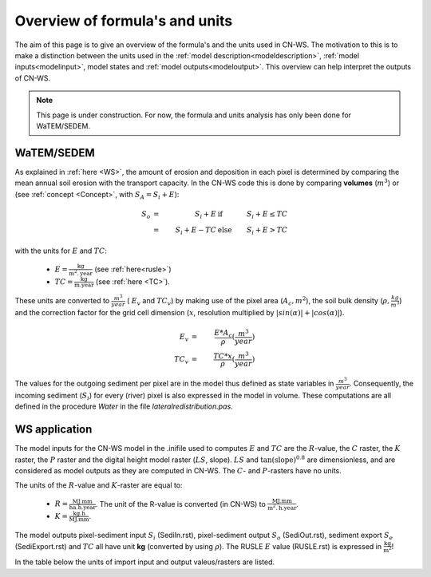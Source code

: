 .. _formulasunits:


###############################
Overview of formula's and units
###############################

The aim of this page is to give an overview of the formula's and the units
used in CN-WS. The motivation to this is to make a distinction between the
units used in the :ref:`model description<modeldescription>`,
:ref:`model inputs<modelinput>`, model states and
:ref:`model outputs<modeloutput>`. This overview can help interpret the
outputs of CN-WS.

.. note::
    This page is under construction. For now, the formula and units analysis
    has only been done for WaTEM/SEDEM.

WaTEM/SEDEM
===========

As explained in :ref:`here <WS>`, the amount of erosion and deposition in each
pixel is determined by comparing the mean annual soil erosion with the
transport capacity. In the CN-WS code this is done by comparing **volumes**
(:math:`m^3`) or (see :ref:`concept <Concept>`, with :math:`S_A =S_i+E`):

.. math::
    S_o & = & S_i+E & \text{ if } & S_i+E≤TC \\
        & = & S_i+E-TC & \text{ else } & S_i+E>TC

with the units for :math:`E` and :math:`TC`:

 - :math:`E = \frac{\text{kg}}{\text{m}^{2}.\text{year}}` (see :ref:`here<rusle>`)
 - :math:`TC = \frac{\text{kg}}{\text{m.year}}` (see :ref:`here <TC>`).

These units are converted to :math:`\frac{m^3}{year}` ( :math:`E_v` and
:math:`TC_v`) by making use of the pixel area (:math:`A_c, m^2`), the soil
bulk density (:math:`\rho, \frac{kg}{m^3}`) and the correction factor for
the grid cell dimension (:math:`x`, resolution multiplied by :math:`|sin
(\alpha)|+|cos (\alpha)|`).

.. math::
    E_v & = & \frac{E * A_c}{\rho} (\frac{m^3}{year})\\
    TC_v  & = & \frac{TC * x}{\rho} (\frac{m^3}{year})

The values for the outgoing sediment per pixel are in the model thus defined
as state variables in :math:`\frac{m^3}{year}`. Consequently, the incoming
sediment (:math:`S_i`) for every (river) pixel is also expressed in the
model in volume. These computations are all defined in the procedure `Water`
in the file `lateralredistribution.pas`.

WS application
================
The model inputs for the CN-WS model in the .inifile used to computes
:math:`E` and :math:`TC` are the :math:`R`-value, the :math:`C` raster, the
:math:`K` raster, the :math:`P` raster and the digital height model raster
(:math:`LS`, slope). :math:`LS` and :math:`\tan(\text{slope})^{0.8}` are
dimensionless, and are considered as model outputs as they are computed in
CN-WS. The :math:`C`- and :math:`P`-rasters have no units.

The units of the :math:`R`-value and :math:`K`-raster are equal to:

 - :math:`R = \frac{\text{MJ.mm}}{\text{ha}.\text{h.year}}`. The unit of the R-value is converted (in CN-WS) to :math:`\frac{\text{MJ.mm}}{\text{m}^2.\text{h.year}}`.
 - :math:`K = \frac{\text{kg.h}}{\text{MJ.mm}}`.

The model outputs pixel-sediment input :math:`S_i` (SediIn.rst),
pixel-sediment output :math:`S_o` (SediOut.rst), sediment export
:math:`S_e` (SediExport.rst) and :math:`TC` all have unit **kg** (converted
by using :math:`\rho`). The RUSLE :math:`E` value (RUSLE.rst) is expressed
in :math:`\frac{\text{kg}}{\text{m}^2}`!

In the table below the units of import input and output valeus/rasters are
listed.

.. csv-table::
    :file: _static/csv/units.csv
    :header-rows: 1
